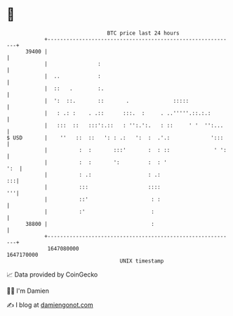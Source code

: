 * 👋

#+begin_example
                                   BTC price last 24 hours                    
               +------------------------------------------------------------+ 
         39400 |                                                            | 
               |                :                                           | 
               |  ..            :                                           | 
               |  ::   .        :.                                          | 
               |  ':  ::.       ::       .              :::::               | 
               |   : .: :    . .::      :::.  :     . ..'''''.::.:.:        | 
               |   :::  ::   :::':.::   : '':.':.   : ::     ' '  '':...    | 
   $ USD       |    ''   ::  ::   ': : .:   ':  :  .'.:             ':::    | 
               |          :  :       :::'       :  : ::              ' ':   | 
               |          :  :       ':         :  : '                  ':  | 
               |          : .:                  : .:                     :::| 
               |          :::                   ::::                     '''| 
               |          ::'                    : :                        | 
               |          :'                     :                          | 
         38800 |                                 :                          | 
               +------------------------------------------------------------+ 
                1647080000                                        1647170000  
                                       UNIX timestamp                         
#+end_example
📈 Data provided by CoinGecko

🧑‍💻 I'm Damien

✍️ I blog at [[https://www.damiengonot.com][damiengonot.com]]
